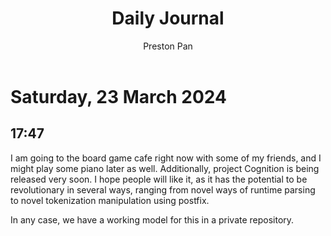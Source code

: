 #+TITLE: Daily Journal
#+STARTUP: showeverything
#+DESCRIPTION: My daily journal entry
#+AUTHOR: Preston Pan
#+HTML_HEAD: <link rel="stylesheet" type="text/css" href="../style.css" />
#+html_head: <script src="https://polyfill.io/v3/polyfill.min.js?features=es6"></script>
#+html_head: <script id="MathJax-script" async src="https://cdn.jsdelivr.net/npm/mathjax@3/es5/tex-mml-chtml.js"></script>
#+options: broken-links:t
* Saturday, 23 March 2024
** 17:47 
I am going to the board game cafe right now with some of my friends, and I might play some piano later as well.
Additionally, project Cognition is being released very soon. I hope people will like it, as it has the potential to
be revolutionary in several ways, ranging from novel ways of runtime parsing to novel tokenization manipulation using
postfix.

In any case, we have a working model for this in a private repository.
